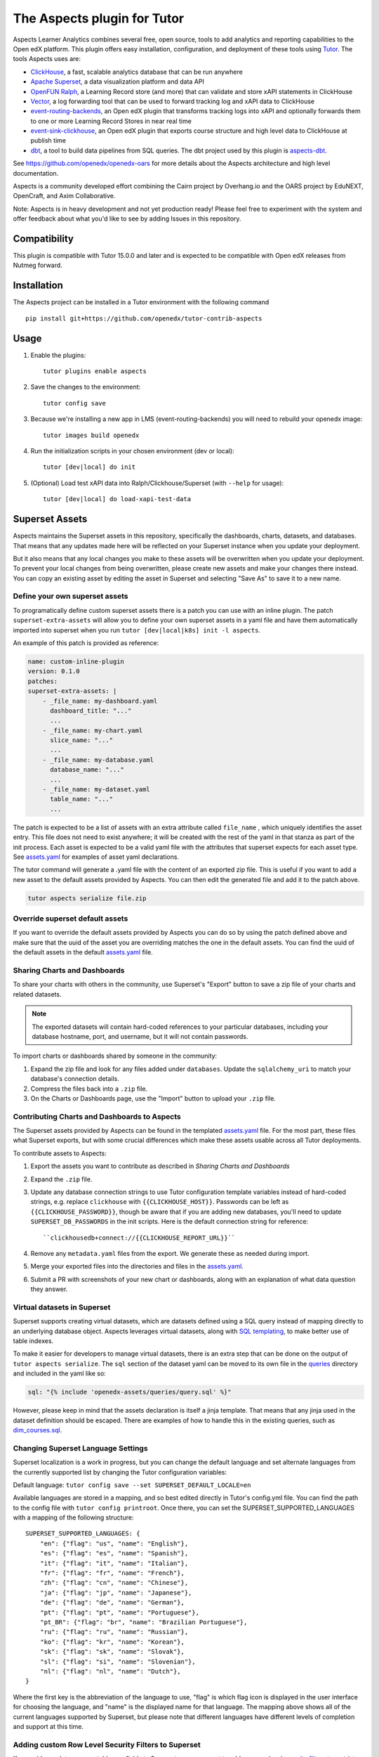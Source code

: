 The Aspects plugin for Tutor
============================

Aspects Learner Analytics combines several free, open source, tools to add analytics and reporting capabilities to the Open edX platform. This plugin offers easy installation, configuration, and deployment of these tools using `Tutor <https://docs.tutor.overhang.io>`__. The tools Aspects uses are:

- `ClickHouse <https://clickhouse.com>`__, a fast, scalable analytics database that can be run anywhere
- `Apache Superset <https://superset.apache.org>`__, a data visualization platform and data API
- `OpenFUN Ralph <https://https://openfun.github.io/ralph/>`__, a Learning Record store (and more) that can validate and store xAPI statements in ClickHouse
- `Vector <https://vector.dev/>`__, a log forwarding tool that can be used to forward tracking log and xAPI data to ClickHouse
- `event-routing-backends <https://https://event-routing-backends.readthedocs.io/en/latest/>`__, an Open edX plugin that transforms tracking logs into xAPI and optionally forwards them to one or more Learning Record Stores in near real time
- `event-sink-clickhouse <https://github.com/openedx/openedx-event-sink-clickhouse>`__, an Open edX plugin that exports course structure and high level data to ClickHouse at publish time
- `dbt <https://www.getdbt.com/>`__, a tool to build data pipelines from SQL queries. The dbt project used by this plugin is `aspects-dbt <https://github.com/openedx/aspects-dbt>`__.

See https://github.com/openedx/openedx-oars for more details about the Aspects architecture and high level documentation.

Aspects is a community developed effort combining the Cairn project by Overhang.io and the OARS project by EduNEXT, OpenCraft, and Axim Collaborative.

Note: Aspects is in heavy development and not yet production ready! Please feel
free to experiment with the system and offer feedback about what you'd like to see
by adding Issues in this repository.

Compatibility
-------------

This plugin is compatible with Tutor 15.0.0 and later and is expected to be compatible with Open edX releases from Nutmeg forward.

Installation
------------

The Aspects project can be installed in a Tutor environment with the following command

::

    pip install git+https://github.com/openedx/tutor-contrib-aspects


Usage
-----

#. Enable the plugins::

    tutor plugins enable aspects

#. Save the changes to the environment::

    tutor config save

#. Because we're installing a new app in LMS (event-routing-backends) you will need to
   rebuild your openedx image::

    tutor images build openedx

#. Run the initialization scripts in your chosen environment (dev or local)::

    tutor [dev|local] do init

#. (Optional) Load test xAPI data into Ralph/Clickhouse/Superset (with ``--help`` for usage)::

    tutor [dev|local] do load-xapi-test-data


Superset Assets
---------------

Aspects maintains the Superset assets in this repository, specifically the dashboards,
charts, datasets, and databases. That means that any updates made here will be reflected
on your Superset instance when you update your deployment.

But it also means that any local changes you make to these assets will be overwritten
when you update your deployment. To prevent your local changes from being overwritten,
please create new assets and make your changes there instead. You can copy an existing
asset by editing the asset in Superset and selecting "Save As" to save it to a new name.

Define your own superset assets
^^^^^^^^^^^^^^^^^^^^^^^^^^^^^^^

To programatically define custom superset assets there is a patch you can use with an
inline plugin. The patch ``superset-extra-assets`` will allow you to define your
own superset assets in a yaml file and have them automatically imported into superset
when you run ``tutor [dev|local|k8s] init -l aspects``.

An example of this patch is provided as reference:

..  code-block:: yaml

    name: custom-inline-plugin
    version: 0.1.0
    patches:
    superset-extra-assets: |
        - _file_name: my-dashboard.yaml
          dashboard_title: "..."
          ...
        - _file_name: my-chart.yaml
          slice_name: "..."
          ...
        - _file_name: my-database.yaml
          database_name: "..."
          ...
        - _file_name: my-dataset.yaml
          table_name: "..."
          ...

The patch is expected to be a list of assets with an extra attribute called ``file_name`` , which uniquely identifies the asset entry. This file does not need to exist anywhere; it will be created with the rest of the yaml in that stanza as part of the init process. Each asset is expected to be a valid yaml file with the attributes that superset expects for each asset type. See `assets.yaml`_ for examples of asset yaml declarations.

The tutor command will generate a .yaml file with the content of an exported zip file. This is useful if you want to add a new asset to the default assets provided by Aspects. You can then edit the generated file and add it to the patch above.

..  code-block:: sh

    tutor aspects serialize file.zip

Override superset default assets
^^^^^^^^^^^^^^^^^^^^^^^^^^^^^^^^^

If you want to override the default assets provided by Aspects you can do so by using the
patch defined above and make sure that the uuid of the asset you are overriding matches
the one in the default assets. You can find the uuid of the default assets in the
default `assets.yaml`_ file.

.. _assets.yaml: tutoraspects/templates/aspects/apps/superset/pythonpath/assets.yaml


Sharing Charts and Dashboards
^^^^^^^^^^^^^^^^^^^^^^^^^^^^^

To share your charts with others in the community, use Superset's "Export" button to
save a zip file of your charts and related datasets.

.. note::
    The exported datasets will contain hard-coded references to your particular
    databases, including your database hostname, port, and username, but it
    will not contain passwords.

To import charts or dashboards shared by someone in the community:

#. Expand the zip file and look for any files added under ``databases``.
   Update the ``sqlalchemy_uri`` to match your database's connection details.
#. Compress the files back into a ``.zip`` file.
#. On the Charts or Dashboards page, use the "Import" button to upload your ``.zip`` file.


Contributing Charts and Dashboards to Aspects
^^^^^^^^^^^^^^^^^^^^^^^^^^^^^^^^^^^^^^^^^^^^^

The Superset assets provided by Aspects can be found in the templated `assets.yaml`_ file.
For the most part, these files what Superset exports, but with some crucial differences
which make these assets usable across all Tutor deployments.

To contribute assets to Aspects:

#. Export the assets you want to contribute as described in `Sharing Charts and Dashboards`
#. Expand the ``.zip`` file.
#. Update any database connection strings to use Tutor configuration template variables
   instead of hard-coded strings, e.g. replace ``clickhouse`` with ``{{CLICKHOUSE_HOST}}``.
   Passwords can be left as ``{{CLICKHOUSE_PASSWORD}}``, though be aware that if you are adding new
   databases, you'll need to update ``SUPERSET_DB_PASSWORDS`` in the init scripts.
   Here is the default connection string for reference::

    ``clickhousedb+connect://{{CLICKHOUSE_REPORT_URL}}``
#. Remove any ``metadata.yaml`` files from the export. We generate these as needed during import.
#. Merge your exported files into the directories and files in the `assets.yaml`_.
#. Submit a PR with screenshots of your new chart or dashboards, along with an explanation
   of what data question they answer.


Virtual datasets in Superset
^^^^^^^^^^^^^^^^^^^^^^^^^^^^

Superset supports creating virtual datasets, which are datasets defined using a SQL query instead of mapping directly to an underlying database object. Aspects leverages virtual datasets, along with `SQL templating <https://superset.apache.org/docs/installation/sql-templating/>`_, to make better use of table indexes.

To make it easier for developers to manage virtual datasets, there is an extra step that can be done on the output of ``tutor aspects serialize``. The ``sql`` section of the dataset yaml can be moved to its own file in the `queries`_ directory and included in the yaml like so:

.. code-block:: yaml

   sql: "{% include 'openedx-assets/queries/query.sql' %}"


However, please keep in mind that the assets declaration is itself a jinja template. That means that any jinja used in the dataset definition should be escaped. There are examples of how to handle this in the existing queries, such as `dim_courses.sql`_.

.. _queries: tutoraspects/templates/aspects/apps/superset/pythonpath/queries

.. _dim_courses.sql: tutoraspects/templates/aspects/apps/superset/pythonpath/queries/dim_courses.sql


Changing Superset Language Settings
^^^^^^^^^^^^^^^^^^^^^^^^^^^^^^^^^^^

Superset localization is a work in progress, but you can change the default language and set alternate languages from the currently supported list by changing the Tutor configuration variables:

Default language: ``tutor config save --set SUPERSET_DEFAULT_LOCALE=en``

Available languages are stored in a mapping, and so best edited directly in Tutor's config.yml file. You can find the path to the config file with ``tutor config printroot``. Once there, you can set the SUPERSET_SUPPORTED_LANGUAGES with a mapping of the following structure::

    SUPERSET_SUPPORTED_LANGUAGES: {
        "en": {"flag": "us", "name": "English"},
        "es": {"flag": "es", "name": "Spanish"},
        "it": {"flag": "it", "name": "Italian"},
        "fr": {"flag": "fr", "name": "French"},
        "zh": {"flag": "cn", "name": "Chinese"},
        "ja": {"flag": "jp", "name": "Japanese"},
        "de": {"flag": "de", "name": "German"},
        "pt": {"flag": "pt", "name": "Portuguese"},
        "pt_BR": {"flag": "br", "name": "Brazilian Portuguese"},
        "ru": {"flag": "ru", "name": "Russian"},
        "ko": {"flag": "kr", "name": "Korean"},
        "sk": {"flag": "sk", "name": "Slovak"},
        "sl": {"flag": "si", "name": "Slovenian"},
        "nl": {"flag": "nl", "name": "Dutch"},
    }

Where the first key is the abbreviation of the language to use, "flag" is which flag icon is displayed in the user interface for choosing the language, and "name" is the displayed name for that language. The mapping above shows all of the current languages supported by Superset, but please note that different languages have different levels of completion and support at this time.

Adding custom Row Level Security Filters to Superset
^^^^^^^^^^^^^^^^^^^^^^^^^^^^^^^^^^^^^^^^^^^^^^^^^^^^

If you add new datasources, tables, or fields to Superset, you may want to add new `row level security filters`_ 
to restrict access to that data based on things like course roles, or organization. To apply custom row level
security filters to Superset, you can do so by using the patch `superset-row-level-security`. This patch expects
a list of python dictionaries with the following structure:

..  code-block:: yaml
    
    superset-row-level-security: |
        {
            "schema": "{{ASPECTS_XAPI_DATABASE}}",
            "table_name": "{{ASPECTS_XAPI_TABLE}}",
            "role_name": "{{SUPERSET_OPENEDX_ROLE_NAME}}",
            "group_key": "{{SUPERSET_ROW_LEVEL_SECURITY_XAPI_GROUP_KEY}}",
            "clause": {% raw %}'{{can_view_courses(current_username(), "splitByChar(\'/\', course_id)[-1]")}}',{% endraw %}
            "filter_type": "Regular",
        },


.. _row level security filters: https://superset.apache.org/docs/security#row-level-security

.. note::
    Make sure that your table already exists before trying to apply a security filter.
    If you see an error `AssertionError: {schema.table} table doesn't exist yet?`, then
    you need to create the dataset in Superset first.

You can also add extra SQL `jinja filters`_ to the Superset environment by using the patch
`superset-jinja-filters`, which you can use to define new filters like the ``can_view_courses``
clause used above. This patch expects valid python code, and the function should return
an SQL fragment as a string, e.g:

.. _jinja filters: https://superset.apache.org/docs/installation/sql-templating/

..  code-block:: yaml

    superset-jinja-filters: |
        ALL_COURSES = "1 = 1"
        NO_COURSES = "1 = 0"
        def can_view_courses(username, field_name="course_id"):
            """
            Returns SQL WHERE clause which restricts access to the courses the current user has staff access to.
            """
            from superset.extensions import security_manager
            user = security_manager.get_user_by_username(username)
            if user:
                user_roles = security_manager.get_user_roles(user)
            else:
                user_roles = []

            # Users with no roles don't get to see any courses
            if not user_roles:
                return NO_COURSES

            # Superusers and global staff have access to all courses
            for role in user_roles:
                if str(role) == "Admin" or str(role) == "Alpha":
                    return ALL_COURSES

            # Everyone else only has access if they're staff on a course.
            courses = security_manager.get_courses(username)

            # TODO: what happens when the list of courses grows beyond what the query will handle?
            if courses:
                course_id_list = ", ".join(f"'{course_id}'" for course_id in courses)
                return f"{field_name} in ({course_id_list})"
            else:
                # If you're not course staff on any courses, you don't get to see any.
                return NO_COURSES

Once the custom jinja filter is necessary to register it using `SUPERSET_EXTRA_JINJA_FILTERS` in the config.yaml
file. It's a dictionary that expects a key for the name of the filter and the name of underlying function:

.. code-block:: yaml

    SUPERSET_EXTRA_JINJA_FILTERS:
        can_view_courses: 'can_view_courses'



Extending the DBT project
^^^^^^^^^^^^^^^^^^^^^^^^^^

To extend the DBT project there are multiple options:

    #. DBT_REPOSITORY: A git repository URL to the DBT project
    #. DBT_BRANCH: A git branch to use for the DBT project
    #. DBT_REPOSITORY_PATH: A path to the DBT project in the git repository
    #. EXTRA_DBT_PACKAGES: A list of python packages necessary for the DBT project
    #. DBT_ENABLE_OVERRIDE: A boolean to enable/disable the DBT project override, those overrides
       allows you to extend the DBT project without having to fork it. For this to work you need
       to create a patch with the name ``dbt-packages`` and ``dbt-project``. We recommend to copy
       the default DBT files (``dbt_project.yml`` and ``packages.yml``) and add your changes from
       there.


Running Clickhouse queries at startup
^^^^^^^^^^^^^^^^^^^^^^^^^^^^^^^^^^^^^

To run extra SQL queries at startup you can use the tutor patch ``clickhouse-extra-sql``.:

..  code-block:: yaml

    clickhouse-extra-sql: |
        SELECT * from {{ASPECTS_XAPI_DATABASE}}.{{ASPECTS_XAPI_TABLE}} LIMIT 1;

License
-------

This software is licensed under the terms of the AGPLv3.
